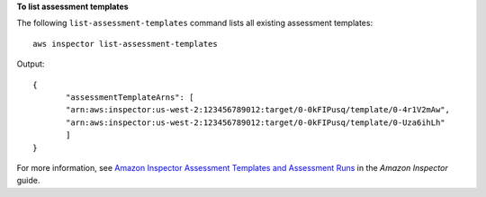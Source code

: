 **To list assessment templates**

The following ``list-assessment-templates`` command lists all existing assessment templates::

  aws inspector list-assessment-templates

Output::

   {
	  "assessmentTemplateArns": [
	  "arn:aws:inspector:us-west-2:123456789012:target/0-0kFIPusq/template/0-4r1V2mAw",
	  "arn:aws:inspector:us-west-2:123456789012:target/0-0kFIPusq/template/0-Uza6ihLh"
	  ]
   }

For more information, see `Amazon Inspector Assessment Templates and Assessment Runs`_ in the *Amazon Inspector* guide.

.. _`Amazon Inspector Assessment Templates and Assessment Runs`: https://docs.aws.amazon.com/inspector/latest/userguide/inspector_assessments.html

